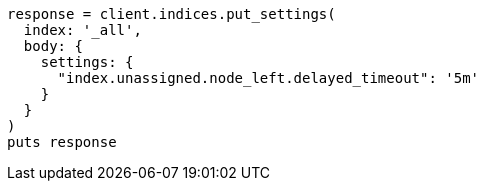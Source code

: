 [source, ruby]
----
response = client.indices.put_settings(
  index: '_all',
  body: {
    settings: {
      "index.unassigned.node_left.delayed_timeout": '5m'
    }
  }
)
puts response
----

